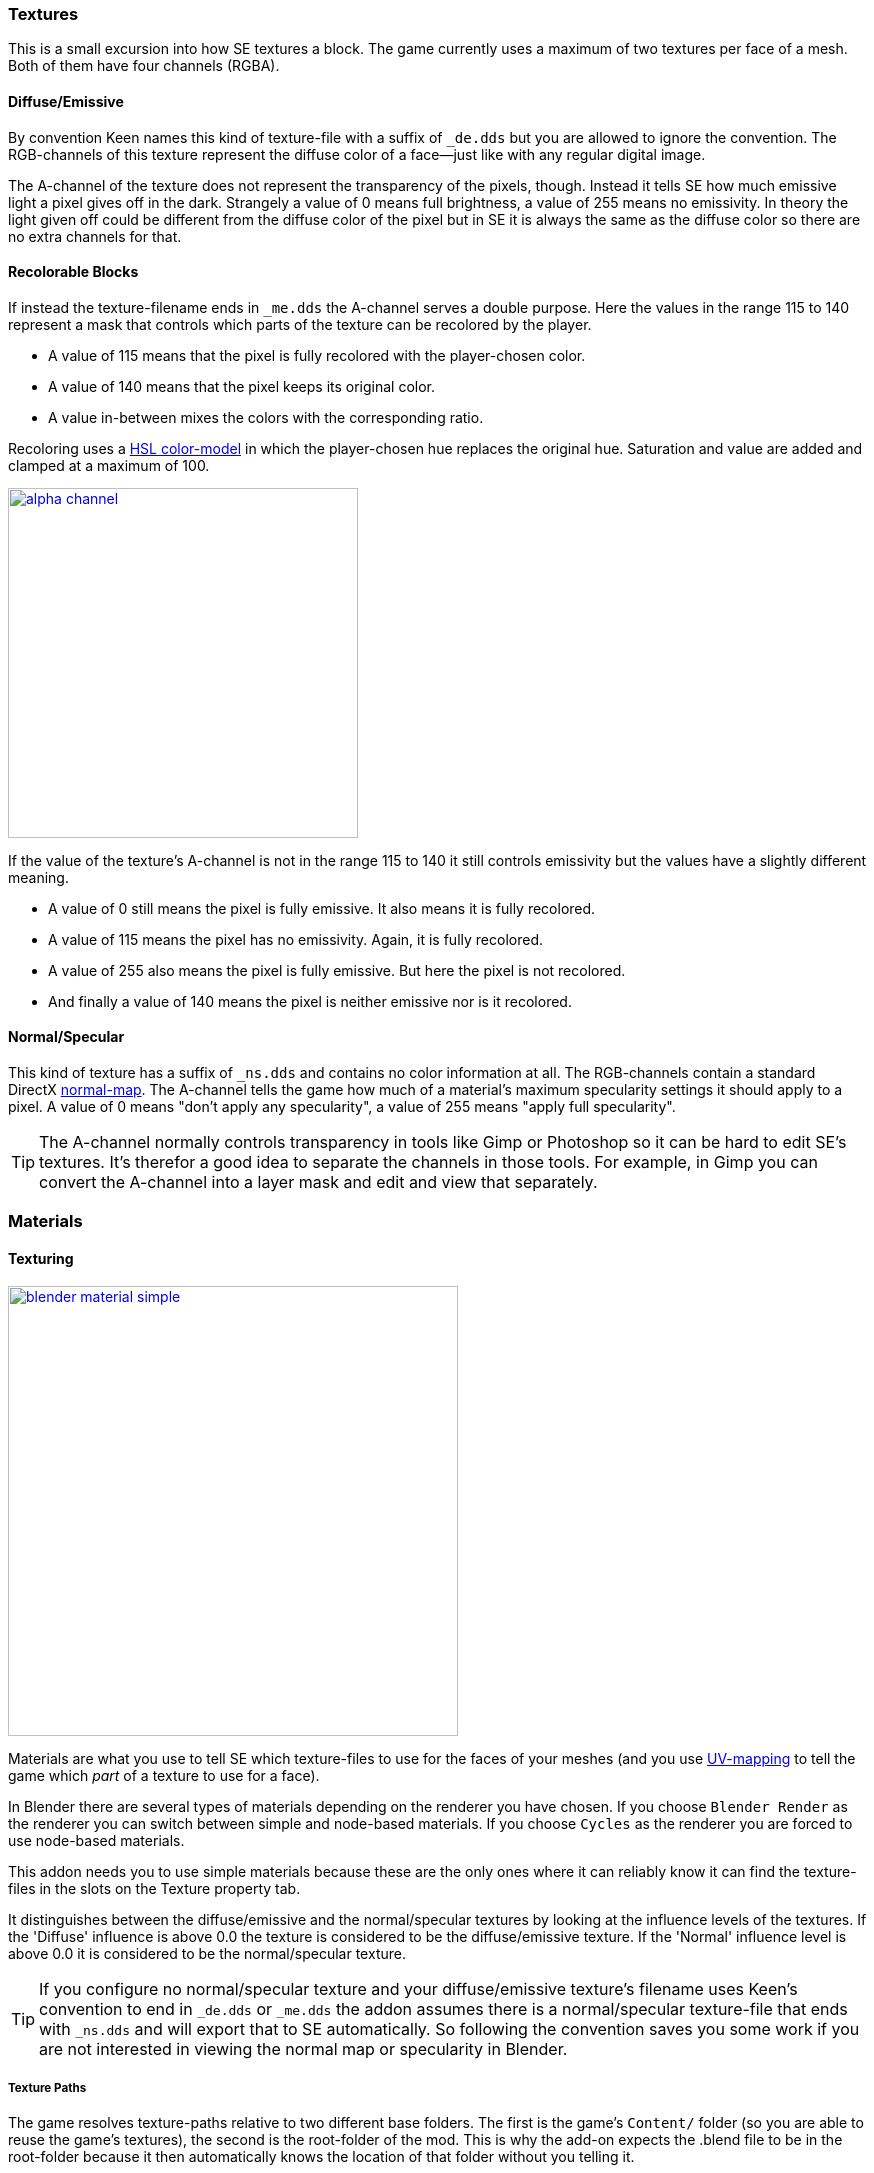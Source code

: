 === Textures

This is a small excursion into how SE textures a block.
The game currently uses a maximum of two textures per face of a mesh.
Both of them have four channels (RGBA).

==== Diffuse/Emissive

By convention Keen names this kind of texture-file with a suffix of `_de.dds`
but you are allowed to ignore the convention.
The RGB-channels of this texture represent the diffuse color of a face--just like with any regular digital image.

The A-channel of the texture does not represent the transparency of the pixels, though.
Instead it tells SE how much emissive light a pixel gives off in the dark.
Strangely a value of 0 means full brightness, a value of 255 means no emissivity.
In theory the light given off could be different from the diffuse color of the pixel but in SE
it is always the same as the diffuse color so there are no extra channels for that.

==== Recolorable Blocks

If instead the texture-filename ends in `_me.dds` the A-channel serves a double purpose.
Here the values in the range 115 to 140 represent a mask that controls
which parts of the texture can be recolored by the player.

* A value of 115 means that the pixel is fully recolored with the player-chosen color.
* A value of 140 means that the pixel keeps its original color.
* A value in-between mixes the colors with the corresponding ratio.

Recoloring uses a link:http://en.wikipedia.org/wiki/HSL_and_HSV[HSL color-model]
in which the player-chosen hue replaces the original hue.
Saturation and value are added and clamped at a maximum of 100.

image::alpha-channel.png[align=center,width=350,link=images/alpha-channel.png]

If the value of the texture's A-channel is not in the range 115 to 140 it still controls emissivity
but the values have a slightly different meaning.

* A value of 0 still means the pixel is fully emissive. It also means it is fully recolored.
* A value of 115 means the pixel has no emissivity. Again, it is fully recolored.
* A value of 255 also means the pixel is fully emissive. But here the pixel is not recolored.
* And finally a value of 140 means the pixel is neither emissive nor is it recolored.

==== Normal/Specular

This kind of texture has a suffix of `_ns.dds` and contains no color information at all.
The RGB-channels contain a standard DirectX link:http://en.wikipedia.org/wiki/Normal_mapping[normal-map].
The A-channel tells the game how much of a material's maximum specularity settings it should apply to a pixel.
A value of 0 means "don't apply any specularity", a value of 255 means "apply full specularity".

TIP: The A-channel normally controls transparency in tools like Gimp or Photoshop so it can be hard
to edit SE's textures. It's therefor a good idea to separate the channels in those tools.
For example, in Gimp you can convert the A-channel into a layer mask and edit and view that separately.

=== Materials

==== Texturing

[.thumb]
image::blender-material-simple.png[width=450,float=right,link=images/blender-material-simple.png]

Materials are what you use to tell SE which texture-files to use for the faces of your meshes (and you use
http://wiki.blender.org/index.php/Doc:2.6/Manual/Textures/Mapping/UV/Unwrapping[UV-mapping]
to tell the game which _part_ of a texture to use for a face).

In Blender there are several types of materials depending on the renderer you have chosen.
If you choose `Blender Render` as the renderer you can switch between simple and node-based materials.
If you choose `Cycles` as the renderer you are forced to use node-based materials.

This addon needs you to use simple materials because these are the only ones where it can reliably know
it can find the texture-files in the slots on the Texture property tab.

It distinguishes between the diffuse/emissive and the normal/specular textures by looking at the influence levels
of the textures. If the 'Diffuse' influence is above 0.0 the texture is considered to be the diffuse/emissive texture.
If the 'Normal' influence level is above 0.0 it is considered to be the normal/specular texture.

TIP: If you configure no normal/specular texture and your diffuse/emissive texture's filename uses Keen's convention
to end in `_de.dds` or `_me.dds` the addon assumes there is a normal/specular texture-file that ends with `_ns.dds`
and will export that to SE automatically. So following the convention saves you some work if you are not interested
in viewing the normal map or specularity in Blender.

===== Texture Paths

The game resolves texture-paths relative to two different base folders.
The first is the game's `Content/` folder (so you are able to reuse the game's textures),
the second is the root-folder of the mod. This is why the add-on expects the .blend file to be in the root-folder
because it then automatically knows the location of that folder without you telling it.

When exporting .mwm files the add-on derives the correct relative texture-paths by comparing each texture's absolute path
against the root-folder of your mod and additionally to the game's location (as configured in the add-on preferences).

IMPORTANT: Don't use texture-files that are not inside the mod folder or the game's `Content\` folder.
Neither Blender nor the add-on will prevent you from doing so but this will not work when exporting .mwm files.

NOTE: The add-on does not check if the path of a texture actually points to an existing file.
But it's easy to spot missing texture-files when you configure the 3D view to display meshes with their materials.

==== Specularity

Specularity is configured per material. You do that in the "Space Engineers" panel of the material.
The values you set there are the maximum values for that material.
How much of those maximum values are actually applied to a pixel of a face
is determined by the A-channel of the normal/specular texture.

WARNING: There is also a "Specular" panel. This is the wrong panel.
With that you control specularity as it is rendered by Blender.
The algorithm Blender uses is similar to the one SE uses but the values have different meanings.
Because of that the add-on cannot reuse Blender's settings and you have to provide them separately for SE.

The effect of the two values `Intensity` and `Power` are hard to describe so it is best if you play with them
and watch the results in-game. Just know that at high values (30.0 / 30.0) the game's specularity shader
also starts to mirror the environment like smooth metal would do.

==== Transparent Materials

Transparent materials like glass are handled specially by the game.
They have some extra settings that are not contained in an .mwm file
but are instead stored in a file called `TransparentMaterials.sbc`.
It makes no sense for this add-on to support editing the content of this file
because the settings cannot be viewed in Blender, anyway.

What you get if you change a material from `Normal` to `Glass` are the settings that _are_ stored in the
.mwm file on export. For the meaning of these settings please refer to Keen's
http://steamcommunity.com/sharedfiles/filedetails/?id=300427203[tutorial]
on transparent materials.

==== Special Material Names

Normally you are free to choose the name of a material.
But there are some visuals in SE that are only enabled if the material of the face has a special name

===== Status lights

A lot of block types have some type of status indicator.
Landing Gear displays the lock state,
several other blocks show if they are powered,
conveyors show if the conveyor-line is established or broken, etc.

Because all these are some form of lights Keen chose to use the material name `Emissive` for this.
If a block has more than one status the materials are additionally numbered, starting with zero
(so `Emissive0` through `Emissive3` for batteries, for example).

NOTE: For status-lights you have basically no control over the color of the face.
The game uses hard-coded values to override the color with the typical black, yellow, red, green or blue.

TIP: It's easy to spell "Emissive" wrong. If status lights don't work the first thing you should check is
if you named the material "Emmisive".
